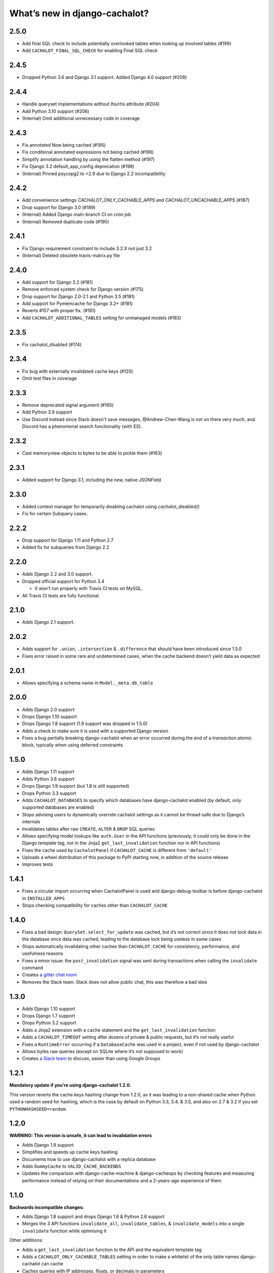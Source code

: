 What’s new in django-cachalot?
==============================

2.5.0
-----

- Add final SQL check to include potentially overlooked tables when looking up involved tables (#199)
- Add ``CACHALOT_FINAL_SQL_CHECK`` for enabling Final SQL check

2.4.5
-----

- Dropped Python 3.6 and Django 3.1 support. Added Django 4.0 support (#208)

2.4.4
-----

- Handle queryset implementations without lhs/rhs attribute (#204)
- Add Python 3.10 support (#206)
- (Internal) Omit additional unnecessary code in coverage

2.4.3
-----

- Fix annotated Now being cached (#195)
- Fix conditional annotated expressions not being cached (#196)
- Simplify annotation handling by using the flatten method (#197)
- Fix Django 3.2 default_app_config deprecation (#198)
- (Internal) Pinned psycopg2 to <2.9 due to Django 2.2 incompatibility

2.4.2
-----

- Add convenience settings `CACHALOT_ONLY_CACHABLE_APPS`
  and `CACHALOT_UNCACHABLE_APPS` (#187)
- Drop support for Django 3.0 (#189)
- (Internal) Added Django main-branch CI on cron job
- (Internal) Removed duplicate code (#190)

2.4.1
-----

- Fix Django requirement constraint to include 3.2.X not just 3.2
- (Internal) Deleted obsolete travis-matrix.py file

2.4.0
-----

- Add support for Django 3.2 (#181)
- Remove enforced system check for Django version (#175)
- Drop support for Django 2.0-2.1 and Python 3.5 (#181)
- Add support for Pymemcache for Django 3.2+ (#181)
- Reverts #157 with proper fix. (#181)
- Add ``CACHALOT_ADDITIONAL_TABLES`` setting for unmanaged models (#183)

2.3.5
-----

- Fix cachalot_disabled (#174)

2.3.4
-----

- Fix bug with externally invalidated cache keys (#120)
- Omit test files in coverage

2.3.3
-----

- Remove deprecated signal argument (#165)
- Add Python 3.9 support
- Use Discord instead since Slack doesn't save messages,
  @Andrew-Chen-Wang is not on there very much, and Discord
  has a phenomenal search functionality (with ES).

2.3.2
-----

- Cast memoryview objects to bytes to be able to pickle them (#163)

2.3.1
-----

- Added support for Django 3.1, including the new, native JSONField

2.3.0
-----

- Added context manager for temporarily disabling cachalot using `cachalot_disabled()`
- Fix for certain Subquery cases.

2.2.2
-----

- Drop support for Django 1.11 and Python 2.7
- Added fix for subqueries from Django 2.2

2.2.0
-----

- Adds Django 2.2 and 3.0 support.
- Dropped official support for Python 3.4

  - It won't run properly with Travis CI tests on MySQL.

- All Travis CI tests are fully functional.

2.1.0
-----

- Adds Django 2.1 support.

2.0.2
-----

- Adds support for ``.union``, ``.intersection`` & ``.difference``
  that should have been introduced since 1.5.0
- Fixes error raised in some rare and undetermined cases, when the cache
  backend doesn’t yield data as expected

2.0.1
-----

- Allows specifying a schema name in ``Model._meta.db_table``

2.0.0
-----

- Adds Django 2.0 support
- Drops Django 1.10 support
- Drops Django 1.8 support (1.9 support was dropped in 1.5.0)
- Adds a check to make sure it is used with a supported Django version
- Fixes a bug partially breaking django-cachalot when an error occurred during
  the end of a `transaction.atomic` block,
  typically when using deferred constraints

1.5.0
-----

- Adds Django 1.11 support
- Adds Python 3.6 support
- Drops Django 1.9 support (but 1.8 is still supported)
- Drops Python 3.3 support
- Adds ``CACHALOT_DATABASES`` to specify which databases have django-cachalot
  enabled (by default, only supported databases are enabled)
- Stops advising users to dynamically override cachalot settings as it cannot
  be thread-safe due to Django’s internals
- Invalidates tables after raw ``CREATE``, ``ALTER`` & ``DROP`` SQL queries
- Allows specifying model lookups like ``auth.User`` in the API functions
  (previously, it could only be done in the Django template tag, not in the
  Jinja2 ``get_last_invalidation`` function nor in API functions)
- Fixes the cache used by ``CachalotPanel`` if ``CACHALOT_CACHE`` is different
  from ``'default'``
- Uploads a wheel distribution of this package to PyPI starting now,
  in addition of the source release
- Improves tests

1.4.1
-----

- Fixes a circular import occurring when CachalotPanel is used
  and django-debug-toolbar is before django-cachalot in ``INSTALLED_APPS``
- Stops checking compatibility for caches other than ``CACHALOT_CACHE``

1.4.0
-----

- Fixes a bad design: ``QuerySet.select_for_update`` was cached, but it’s not
  correct since it does not lock data in the database once data was cached,
  leading to the database lock being useless in some cases
- Stops automatically invalidating other caches than ``CACHALOT_CACHE`` for
  consistency, performance, and usefulness reasons
- Fixes a minor issue: the ``post_invalidation`` signal was sent during
  transactions when calling the ``invalidate`` command
- Creates `a gitter chat room <https://gitter.im/django-cachalot/Lobby>`_
- Removes the Slack team. Slack does not allow public chat, this was therefore
  a bad idea

1.3.0
-----

- Adds Django 1.10 support
- Drops Django 1.7 support
- Drops Python 3.2 support
- Adds a Jinja2 extension with a ``cache`` statement
  and the ``get_last_invalidation`` function
- Adds a ``CACHALOT_TIMEOUT`` setting after dozens
  of private & public requests, but it’s not really useful
- Fixes a ``RuntimeError`` occurring if a ``DatabaseCache`` was used in
  a project, even if not used by django-cachalot
- Allows bytes raw queries (except on SQLite where it’s not supposed to work)
- Creates `a Slack team <https://django-cachalot.slack.com>`_ to discuss,
  easier than using Google Groups

1.2.1
-----

**Mandatory update if you’re using django-cachalot 1.2.0.**

This version reverts the cache keys hashing change from 1.2.0,
as it was leading to a non-shared cache when Python used a random seed
for hashing, which is the case by default on Python 3.3, 3.4, & 3.5,
and also on 2.7 & 3.2 if you set ``PYTHONHASHSEED=random``.

1.2.0
-----

**WARNING: This version is unsafe, it can lead to invalidation errors**

- Adds Django 1.9 support
- Simplifies and speeds up cache keys hashing
- Documents how to use django-cachalot with a replica database
- Adds ``DummyCache`` to ``VALID_CACHE_BACKENDS``
- Updates the comparison with django-cache-machine & django-cacheops by
  checking features and measuring performance instead of relying on their
  documentations and a 2-years-ago experience of them

1.1.0
-----

**Backwards incompatible changes:**

- Adds Django 1.8 support and drops Django 1.6 & Python 2.6 support
- Merges the 3 API functions ``invalidate_all``, ``invalidate_tables``,
  & ``invalidate_models`` into a single ``invalidate`` function
  while optimising it

Other additions:

- Adds a ``get_last_invalidation`` function to the API and the equivalent
  template tag
- Adds a ``CACHALOT_ONLY_CACHABLE_TABLES`` setting in order to make a whitelist
  of the only table names django-cachalot can cache
- Caches queries with IP addresses, floats, or decimals in parameters
- Adds a Django check to ensure the project uses
  compatible cache and database backends
- Adds a lot of tests, especially to test django.contrib.postgres
- Adds a comparison with django-cache-machine and django-cacheops
  in the documentation

Fixed:

- Removes a useless extra invalidation during each write operation
  to the database, leading to a small speedup
  during data modification and tests
- The ``post_invalidation`` signal was triggered during transactions
  and was not triggered when using the API or raw write queries: both issues
  are now fixed
- Fixes a very unlikely invalidation issue occurring only when an error
  occurred in a transaction after a transaction of another database nested
  in the first transaction was committed, like this:

  .. code:: python

      from django.db import transaction

      assert list(YourModel.objects.using('another_db')) == []

      try:
          with transaction.atomic():
              with transaction.atomic('another_db'):
                  obj = YourModel.objects.using('another_db').create(name='test')
              raise ZeroDivisionError
      except ZeroDivisionError:
          pass

      # Before django-cachalot 1.1.0, this assert was failing.
      assert list(YourModel.objects.using('another_db')) == [obj]


1.0.3
-----

- Fixes an invalidation issue that could rarely occur when querying on a
  ``BinaryField`` with PostgreSQL, or with some geographic queries
  (there was a small chance that a same query with different parameters
  could erroneously give the same result as the previous one)
- Adds a ``CACHALOT_UNCACHABLE_TABLES`` setting
- Fixes a Django 1.7 migrations invalidation issue in tests
  (that was leading to this error half of the time:
  ``RuntimeError: Error creating new content types. Please make sure
  contenttypes is migrated before trying to migrate apps individually.``)
- Optimises tests when using django-cachalot
  by avoid several useless cache invalidations


1.0.2
-----

- Fixes an ``AttributeError`` occurring when excluding through a many-to-many
  relation on a child model (using multi-table inheritance)
- Stops caching queries with random subqueries – for example
  ``User.objects.filter(pk__in=User.objects.order_by('?'))``
- Optimises automatic invalidation
- Adds a note about clock synchronisation


1.0.1
-----

- Fixes an invalidation issue discovered by Helen Warren that was occurring
  when updating a ``ManyToManyField`` after executing using ``.exclude``
  on that relation. For example, ``Permission.objects.all().delete()`` was not
  invalidating ``User.objects.exclude(user_permissions=None)``
- Fixes a ``UnicodeDecodeError`` introduced with python-memcached 1.54
- Adds a ``post_invalidation`` signal


1.0.0
-----

Fixes a bug occurring when caching a SQL query using a non-ascii table name.


1.0.0rc
-------

Added:

- Adds an `invalidate_cachalot` command to invalidate django-cachalot
  from a script without having to clear the whole cache
- Adds the benchmark introduction, conditions & results to the documentation
- Adds a short guide on how to configure Redis as a LRU cache

Fixed:

- Fixes a rare invalidation issue occurring when updating a many-to-many table
  after executing a queryset generating a ``HAVING`` SQL statement –
  for example,
  ``User.objects.first().user_permissions.add(Permission.objects.first())``
  was not invalidating
  ``User.objects.annotate(n=Count('user_permissions')).filter(n__gte=1)``
- Fixes an even rarer invalidation issue occurring when updating a many-to-many
  table after executing a queryset filtering nested subqueries
  by another subquery through that many-to-many table – for example::

    User.objects.filter(
        pk__in=User.objects.filter(
            pk__in=User.objects.filter(
                user_permissions__in=Permission.objects.all())))

- Avoids setting useless cache keys by using table names instead of
  Django-generated table alias


0.9.0
-----

Added:

- Caches all queries implying ``Queryset.extra``
- Invalidates raw queries
- Adds a simple API containing:
  ``invalidate_tables``, ``invalidate_models``, ``invalidate_all``
- Adds file-based cache support for Django 1.7
- Adds a setting to choose if random queries must be cached
- Adds 2 settings to customize how cache keys are generated
- Adds a django-debug-toolbar panel
- Adds a benchmark

Fixed:

- Rewrites invalidation for a better speed & memory performance
- Fixes a stale cache issue occurring when an invalidation is done
  exactly during a SQL request on the invalidated table(s)
- Fixes a stale cache issue occurring after concurrent transactions
- Uses an infinite timeout

Removed:

- Simplifies ``cachalot_settings`` and forbids its use or modification


0.8.1
-----

- Fixes an issue with pip if Django is not yet installed


0.8.0
-----

- Adds multi-database support
- Adds invalidation when altering the DB schema using `migrate`, `syncdb`,
  `flush`, `loaddata` commands (also invalidates South, if you use it)
- Small optimizations & simplifications
- Adds several tests


0.7.0
-----

- Adds thread-safety
- Optimizes the amount of cache queries during transaction

0.6.0
-----

- Adds memcached support


0.5.0
-----

- Adds ``CACHALOT_ENABLED`` & ``CACHALOT_CACHE`` settings
- Allows settings to be dynamically overridden using ``cachalot_settings``
- Adds some missing tests

0.4.1
-----

- Fixes ``pip install``.

0.4.0 (**install broken**)
--------------------------

- Adds Travis CI and adds compatibility for:

  - Django 1.6 & 1.7
  - Python 2.6, 2.7, 3.2, 3.3, & 3.4
  - locmem & Redis
  - SQLite, PostgreSQL, MySQL

0.3.0
-----

- Handles transactions
- Adds lots of tests for complex cases

0.2.0
-----

- Adds a test suite
- Fixes invalidation for data creation/deletion
- Stops caching on queries defining ``select`` or ``where`` arguments
  with ``QuerySet.extra``

0.1.0
-----

Prototype simply caching all SQL queries reading the database
and trying to invalidate them when SQL queries modify the database.

Has issues invalidating deletions and creations.
Also caches ``QuerySet.extra`` queries but can’t reliably invalidate them.
No transaction support, no test, no multi-database support, etc.
